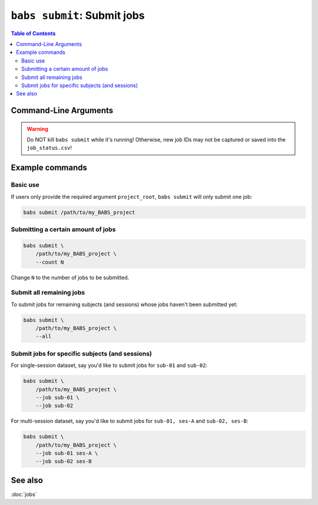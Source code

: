 ###########################
``babs submit``: Submit jobs
###########################

.. contents:: Table of Contents

**********************
Command-Line Arguments
**********************

.. argparse::
   :ref: babs.cli._parse_submit
   :prog: babs submit
   :nodefault:
   :nodefaultconst:

.. warning::
    Do NOT kill ``babs submit``
    while it's running! Otherwise, new job IDs may not be captured or saved into the ``job_status.csv``!


****************
Example commands
****************

Basic use
---------
If users only provide the required argument ``project_root``,
``babs submit`` will only submit one job:

.. code-block:: bash

    babs submit /path/to/my_BABS_project

Submitting a certain amount of jobs
-----------------------------------

.. code-block:: bash

    babs submit \
        /path/to/my_BABS_project \
        --count N

Change ``N`` to the number of jobs to be submitted.


Submit all remaining jobs
-------------------------
To submit jobs for remaining subjects (and sessions) whose jobs haven't been submitted yet:

.. code-block:: bash

    babs submit \
        /path/to/my_BABS_project \
        --all


Submit jobs for specific subjects (and sessions)
------------------------------------------------
For single-session dataset, say you'd like to submit jobs for ``sub-01`` and ``sub-02``:

.. code-block:: bash

    babs submit \
        /path/to/my_BABS_project \
        --job sub-01 \
        --job sub-02

For multi-session dataset, say you'd like to submit jobs for ``sub-01, ses-A`` and ``sub-02, ses-B``:

.. code-block:: bash

    babs submit \
        /path/to/my_BABS_project \
        --job sub-01 ses-A \
        --job sub-02 ses-B


********
See also
********
:doc:`jobs`
